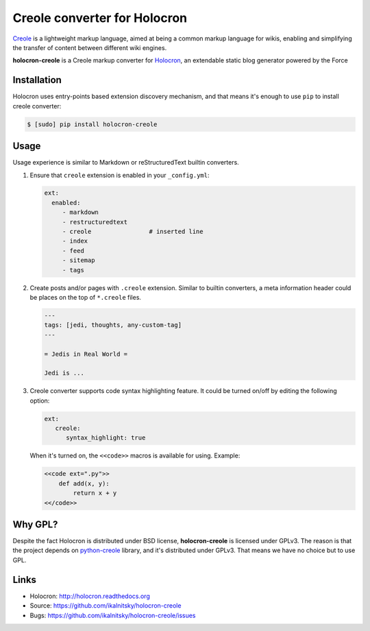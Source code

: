 ===============================
 Creole converter for Holocron
===============================

|pypi-version| |pypi-license| |travis-ci|

Creole_ is a lightweight markup language, aimed at being a common markup
language for wikis, enabling and simplifying the transfer of content
between different wiki engines.

**holocron-creole** is a Creole markup converter for Holocron_, an extendable
static blog generator powered by the Force


Installation
------------

Holocron uses entry-points based extension discovery mechanism, and that
means it's enough to use ``pip`` to install creole converter:

.. code:: bash

    $ [sudo] pip install holocron-creole


Usage
-----

Usage experience is similar to Markdown or reStructuredText builtin
converters.

#. Ensure that ``creole`` extension is enabled in your ``_config.yml``:

   .. code:: yaml

       ext:
         enabled:
            - markdown
            - restructuredtext
            - creole                # inserted line
            - index
            - feed
            - sitemap
            - tags

#. Create posts and/or pages with ``.creole`` extension. Similar to
   builtin converters, a meta information header could be places
   on the top of ``*.creole`` files.

   .. code:: text

       ---
       tags: [jedi, thoughts, any-custom-tag]
       ---

       = Jedis in Real World =

       Jedi is ...

#. Creole converter supports code syntax highlighting feature. It
   could be turned on/off by editing the following option:

   .. code:: yaml

       ext:
          creole:
             syntax_highlight: true

   When it's turned on, the ``<<code>>`` macros is available for using.
   Example:

   .. code:: text

       <<code ext=".py">>
           def add(x, y):
               return x + y
       <</code>>


Why GPL?
--------

Despite the fact Holocron is distributed under BSD license,
**holocron-creole** is licensed under GPLv3. The reason is that the project
depends on python-creole_ library, and it's distributed under GPLv3. That
means we have no choice but to use GPL.


Links
-----

* Holocron: http://holocron.readthedocs.org
* Source: https://github.com/ikalnitsky/holocron-creole
* Bugs: https://github.com/ikalnitsky/holocron-creole/issues


.. Links
.. _Holocron: http://holocron.readthedocs.org
.. _Creole: https://en.wikipedia.org/wiki/Creole_(markup)
.. _python-creole: https://pypi.python.org/pypi/python-creole/

.. Badges
.. |pypi-version| image:: https://img.shields.io/pypi/v/holocron-creole.svg
   :target: https://pypi.python.org/pypi/holocron-creole
.. |pypi-license| image:: https://img.shields.io/pypi/l/holocron-creole.svg
   :target: https://pypi.python.org/pypi/holocron-creole
.. |travis-ci| image:: https://travis-ci.org/ikalnitsky/holocron-creole.svg?branch=master
   :target: https://travis-ci.org/ikalnitsky/holocron-creole
